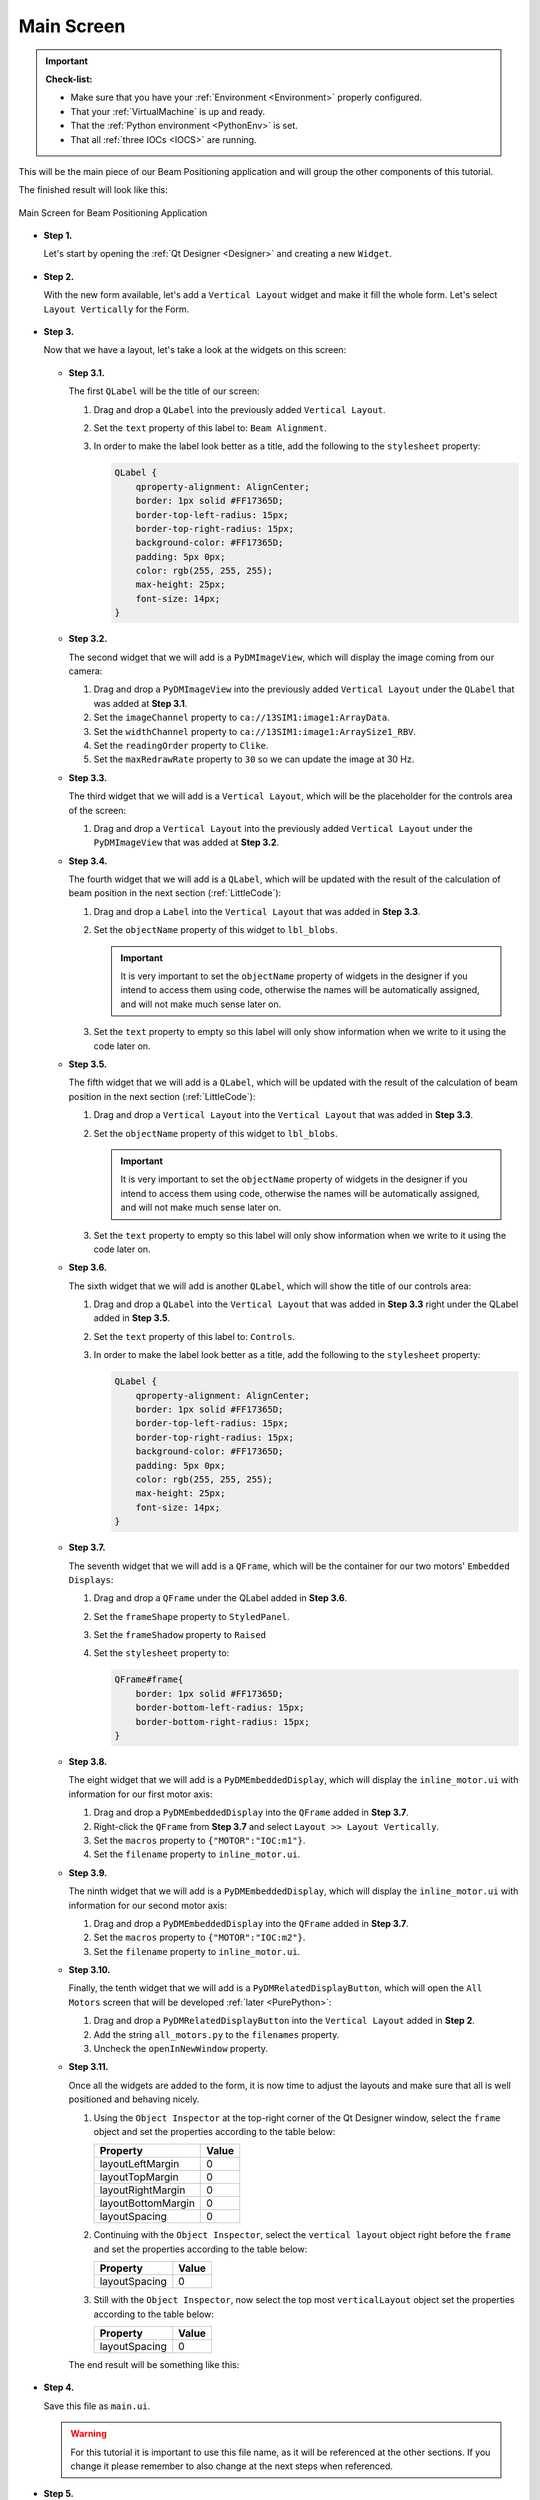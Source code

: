 .. _Main:

Main Screen
===========

.. important::

    **Check-list:**

    * Make sure that you have your :ref:`Environment <Environment>` properly configured.
    * That your :ref:`VirtualMachine` is up and ready.
    * That the :ref:`Python environment <PythonEnv>` is set.
    * That all :ref:`three IOCs <IOCS>` are running.


This will be the main piece of our Beam Positioning application and will group the other
components of this tutorial.

The finished result will look like this:

.. figure:: /_static/action/main/main.png
   :scale: 75 %
   :align: center
   :alt: Expert Motor Screen

   Main Screen for Beam Positioning Application


* **Step 1.**

  Let's start by opening the :ref:`Qt Designer <Designer>`
  and creating a new ``Widget``.

  .. figure:: /_static/action/new_widget.gif
     :scale: 100 %
     :align: center

* **Step 2.**

  With the new form available, let's add a ``Vertical Layout`` widget and make
  it fill the whole form. Let's select ``Layout Vertically`` for the Form.

  .. figure:: /_static/action/inline/inline_layout.gif
     :scale: 100 %
     :align: center

* **Step 3.**

  Now that we have a layout, let's take a look at the widgets on this screen:

  .. figure:: /_static/action/main/widgets.png
     :scale: 70 %
     :align: center

  * **Step 3.1.**

    The first ``QLabel`` will be the title of our screen:

    #. Drag and drop a ``QLabel`` into the previously added ``Vertical Layout``.
    #. Set the ``text`` property of this label to: ``Beam Alignment``.
    #. In order to make the label look better as a title, add the following to
       the ``stylesheet`` property:

       .. code-block:: css

            QLabel {
                qproperty-alignment: AlignCenter;
                border: 1px solid #FF17365D;
                border-top-left-radius: 15px;
                border-top-right-radius: 15px;
                background-color: #FF17365D;
                padding: 5px 0px;
                color: rgb(255, 255, 255);
                max-height: 25px;
                font-size: 14px;
            }


  * **Step 3.2.**

    The second widget that we will add is a ``PyDMImageView``, which will display
    the image coming from our camera:

    #. Drag and drop a ``PyDMImageView`` into the previously added ``Vertical Layout`` under
       the ``QLabel`` that was added at **Step 3.1**.
    #. Set the ``imageChannel`` property to ``ca://13SIM1:image1:ArrayData``.
    #. Set the ``widthChannel`` property to ``ca://13SIM1:image1:ArraySize1_RBV``.
    #. Set the ``readingOrder`` property to ``Clike``.
    #. Set the ``maxRedrawRate`` property to ``30`` so we can update the image at
       30 Hz.

  * **Step 3.3.**

    The third widget that we will add is a ``Vertical Layout``, which will be the
    placeholder for the controls area of the screen:

    #. Drag and drop a ``Vertical Layout`` into the previously added ``Vertical Layout`` under
       the ``PyDMImageView`` that was added at **Step 3.2**.

  * **Step 3.4.**

    The fourth widget that we will add is a ``QLabel``, which will be updated with
    the result of the calculation of beam position in the next section (:ref:`LittleCode`):

    #. Drag and drop a ``Label`` into the ``Vertical Layout`` that was added in
       **Step 3.3**.
    #. Set the ``objectName`` property of this widget to ``lbl_blobs``.

       .. important::

          It is very important to set the ``objectName`` property of widgets in
          the designer if you intend to access them using code, otherwise the
          names will be automatically assigned, and will not make much sense later
          on.

    #. Set the ``text`` property to empty so this label will only show information
       when we write to it using the code later on.

  * **Step 3.5.**

    The fifth widget that we will add is a ``QLabel``, which will be updated with
    the result of the calculation of beam position in the next section (:ref:`LittleCode`):

    #. Drag and drop a ``Vertical Layout`` into the ``Vertical Layout`` that was added in
       **Step 3.3**.
    #. Set the ``objectName`` property of this widget to ``lbl_blobs``.

       .. important::

          It is very important to set the ``objectName`` property of widgets in
          the designer if you intend to access them using code, otherwise the
          names will be automatically assigned, and will not make much sense later
          on.

    #. Set the ``text`` property to empty so this label will only show information
       when we write to it using the code later on.

  * **Step 3.6.**

    The sixth widget that we will add is another ``QLabel``, which will show the title
    of our controls area:

    #. Drag and drop a ``QLabel`` into the ``Vertical Layout`` that was added in
       **Step 3.3** right under the QLabel added in **Step 3.5**.
    #. Set the ``text`` property of this label to: ``Controls``.
    #. In order to make the label look better as a title, add the following to
       the ``stylesheet`` property:

       .. code-block:: css

            QLabel {
                qproperty-alignment: AlignCenter;
                border: 1px solid #FF17365D;
                border-top-left-radius: 15px;
                border-top-right-radius: 15px;
                background-color: #FF17365D;
                padding: 5px 0px;
                color: rgb(255, 255, 255);
                max-height: 25px;
                font-size: 14px;
            }

  * **Step 3.7.**

    The seventh widget that we will add is a ``QFrame``, which will be the container
    for our two motors' ``Embedded Displays``:

    #. Drag and drop a ``QFrame`` under the QLabel added in **Step 3.6**.
    #. Set the ``frameShape`` property to ``StyledPanel``.
    #. Set the ``frameShadow`` property to ``Raised``
    #. Set the ``stylesheet`` property to:

       .. code-block:: css

            QFrame#frame{
                border: 1px solid #FF17365D;
                border-bottom-left-radius: 15px;
                border-bottom-right-radius: 15px;
            }

  * **Step 3.8.**

    The eight widget that we will add is a ``PyDMEmbeddedDisplay``, which will
    display the ``inline_motor.ui`` with information for our first motor axis:

    #. Drag and drop a ``PyDMEmbeddedDisplay`` into the ``QFrame`` added in **Step 3.7**.
    #. Right-click the ``QFrame`` from **Step 3.7** and select ``Layout >> Layout Vertically``.
    #. Set the ``macros`` property to ``{"MOTOR":"IOC:m1"}``.
    #. Set the ``filename`` property to ``inline_motor.ui``.

  * **Step 3.9.**

    The ninth widget that we will add is a ``PyDMEmbeddedDisplay``, which will
    display the ``inline_motor.ui`` with information for our second motor axis:

    #. Drag and drop a ``PyDMEmbeddedDisplay`` into the ``QFrame`` added in **Step 3.7**.
    #. Set the ``macros`` property to ``{"MOTOR":"IOC:m2"}``.
    #. Set the ``filename`` property to ``inline_motor.ui``.

  * **Step 3.10.**

    Finally, the tenth widget that we will add is a ``PyDMRelatedDisplayButton``, which will
    open the ``All Motors`` screen that will be developed :ref:`later <PurePython>`:

    #. Drag and drop a ``PyDMRelatedDisplayButton`` into the ``Vertical Layout`` added in **Step 2**.
    #. Add the string ``all_motors.py`` to the ``filenames`` property.
    #. Uncheck the ``openInNewWindow`` property.

  * **Step 3.11.**

    Once all the widgets are added to the form, it is now time to adjust the layouts
    and make sure that all is well positioned and behaving nicely.

    #. Using the ``Object Inspector`` at the top-right corner of the Qt Designer
       window, select the ``frame`` object and set the properties according
       to the table below:

       ==================================  ==================
       Property                            Value
       ==================================  ==================
       layoutLeftMargin                    0
       layoutTopMargin                     0
       layoutRightMargin                   0
       layoutBottomMargin                  0
       layoutSpacing                       0
       ==================================  ==================

    #. Continuing with the ``Object Inspector``, select the ``vertical layout``
       object right before the ``frame`` and set the properties according to the
       table below:

       ==================================  ==================
       Property                            Value
       ==================================  ==================
       layoutSpacing                       0
       ==================================  ==================

    #. Still with the ``Object Inspector``, now select the top most ``verticalLayout``
       object set the properties according to the table below:

       ==================================  ==================
       Property                            Value
       ==================================  ==================
       layoutSpacing                       0
       ==================================  ==================

    The end result will be something like this:

    .. figure:: /_static/action/main/main_all_widgets_ok.png
       :scale: 100 %
       :align: center

* **Step 4.**

  Save this file as ``main.ui``.

  .. warning::
     For this tutorial it is important to use this file name, as it will be referenced
     at the other sections. If you change it please remember to also change at the
     next steps when referenced.

* **Step 5.**

  Test the Expert Motor Screen:

  .. code-block:: bash

     pydm main.ui

  .. figure:: /_static/action/main/main.png
     :scale: 75 %
     :align: center
     :alt: Main Application Screen

.. note::
    You can download this file using :download:`this link </_static/code/main.ui>`.


